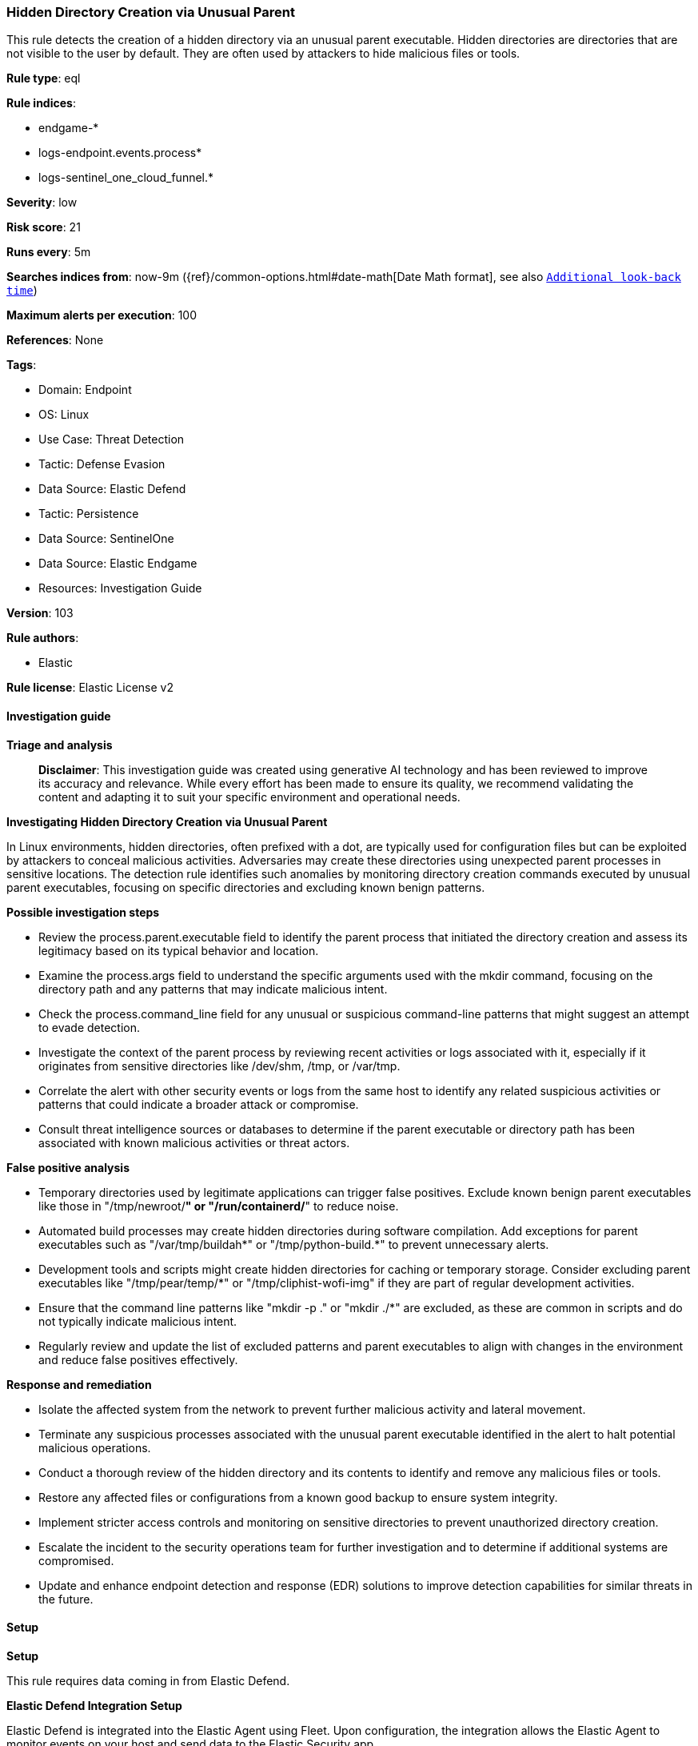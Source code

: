 [[prebuilt-rule-8-15-16-hidden-directory-creation-via-unusual-parent]]
=== Hidden Directory Creation via Unusual Parent

This rule detects the creation of a hidden directory via an unusual parent executable. Hidden directories are directories that are not visible to the user by default. They are often used by attackers to hide malicious files or tools.

*Rule type*: eql

*Rule indices*: 

* endgame-*
* logs-endpoint.events.process*
* logs-sentinel_one_cloud_funnel.*

*Severity*: low

*Risk score*: 21

*Runs every*: 5m

*Searches indices from*: now-9m ({ref}/common-options.html#date-math[Date Math format], see also <<rule-schedule, `Additional look-back time`>>)

*Maximum alerts per execution*: 100

*References*: None

*Tags*: 

* Domain: Endpoint
* OS: Linux
* Use Case: Threat Detection
* Tactic: Defense Evasion
* Data Source: Elastic Defend
* Tactic: Persistence
* Data Source: SentinelOne
* Data Source: Elastic Endgame
* Resources: Investigation Guide

*Version*: 103

*Rule authors*: 

* Elastic

*Rule license*: Elastic License v2


==== Investigation guide



*Triage and analysis*


> **Disclaimer**:
> This investigation guide was created using generative AI technology and has been reviewed to improve its accuracy and relevance. While every effort has been made to ensure its quality, we recommend validating the content and adapting it to suit your specific environment and operational needs.


*Investigating Hidden Directory Creation via Unusual Parent*


In Linux environments, hidden directories, often prefixed with a dot, are typically used for configuration files but can be exploited by attackers to conceal malicious activities. Adversaries may create these directories using unexpected parent processes in sensitive locations. The detection rule identifies such anomalies by monitoring directory creation commands executed by unusual parent executables, focusing on specific directories and excluding known benign patterns.


*Possible investigation steps*


- Review the process.parent.executable field to identify the parent process that initiated the directory creation and assess its legitimacy based on its typical behavior and location.
- Examine the process.args field to understand the specific arguments used with the mkdir command, focusing on the directory path and any patterns that may indicate malicious intent.
- Check the process.command_line field for any unusual or suspicious command-line patterns that might suggest an attempt to evade detection.
- Investigate the context of the parent process by reviewing recent activities or logs associated with it, especially if it originates from sensitive directories like /dev/shm, /tmp, or /var/tmp.
- Correlate the alert with other security events or logs from the same host to identify any related suspicious activities or patterns that could indicate a broader attack or compromise.
- Consult threat intelligence sources or databases to determine if the parent executable or directory path has been associated with known malicious activities or threat actors.


*False positive analysis*


- Temporary directories used by legitimate applications can trigger false positives. Exclude known benign parent executables like those in "/tmp/newroot/*" or "/run/containerd/*" to reduce noise.
- Automated build processes may create hidden directories during software compilation. Add exceptions for parent executables such as "/var/tmp/buildah*" or "/tmp/python-build.*" to prevent unnecessary alerts.
- Development tools and scripts might create hidden directories for caching or temporary storage. Consider excluding parent executables like "/tmp/pear/temp/*" or "/tmp/cliphist-wofi-img" if they are part of regular development activities.
- Ensure that the command line patterns like "mkdir -p ." or "mkdir ./*" are excluded, as these are common in scripts and do not typically indicate malicious intent.
- Regularly review and update the list of excluded patterns and parent executables to align with changes in the environment and reduce false positives effectively.


*Response and remediation*


- Isolate the affected system from the network to prevent further malicious activity and lateral movement.
- Terminate any suspicious processes associated with the unusual parent executable identified in the alert to halt potential malicious operations.
- Conduct a thorough review of the hidden directory and its contents to identify and remove any malicious files or tools.
- Restore any affected files or configurations from a known good backup to ensure system integrity.
- Implement stricter access controls and monitoring on sensitive directories to prevent unauthorized directory creation.
- Escalate the incident to the security operations team for further investigation and to determine if additional systems are compromised.
- Update and enhance endpoint detection and response (EDR) solutions to improve detection capabilities for similar threats in the future.

==== Setup



*Setup*


This rule requires data coming in from Elastic Defend.


*Elastic Defend Integration Setup*

Elastic Defend is integrated into the Elastic Agent using Fleet. Upon configuration, the integration allows the Elastic Agent to monitor events on your host and send data to the Elastic Security app.


*Prerequisite Requirements:*

- Fleet is required for Elastic Defend.
- To configure Fleet Server refer to the https://www.elastic.co/guide/en/fleet/current/fleet-server.html[documentation].


*The following steps should be executed in order to add the Elastic Defend integration on a Linux System:*

- Go to the Kibana home page and click "Add integrations".
- In the query bar, search for "Elastic Defend" and select the integration to see more details about it.
- Click "Add Elastic Defend".
- Configure the integration name and optionally add a description.
- Select the type of environment you want to protect, either "Traditional Endpoints" or "Cloud Workloads".
- Select a configuration preset. Each preset comes with different default settings for Elastic Agent, you can further customize these later by configuring the Elastic Defend integration policy. https://www.elastic.co/guide/en/security/current/configure-endpoint-integration-policy.html[Helper guide].
- We suggest selecting "Complete EDR (Endpoint Detection and Response)" as a configuration setting, that provides "All events; all preventions"
- Enter a name for the agent policy in "New agent policy name". If other agent policies already exist, you can click the "Existing hosts" tab and select an existing policy instead.
For more details on Elastic Agent configuration settings, refer to the https://www.elastic.co/guide/en/fleet/8.10/agent-policy.html[helper guide].
- Click "Save and Continue".
- To complete the integration, select "Add Elastic Agent to your hosts" and continue to the next section to install the Elastic Agent on your hosts.
For more details on Elastic Defend refer to the https://www.elastic.co/guide/en/security/current/install-endpoint.html[helper guide].


==== Rule query


[source, js]
----------------------------------
process where host.os.type == "linux" and event.type == "start" and event.action in ("exec", "start", "exec_event") and
process.name == "mkdir" and process.parent.executable like (
  "/dev/shm/*", "/tmp/*", "/var/tmp/*", "/var/run/*", "/root/*", "/boot/*", "/var/www/html/*", "/opt/.*"
) and process.args like (".*", "/*/.*") and process.args_count <= 3 and not (
  process.parent.executable like ("/tmp/newroot/*", "/run/containerd/*") or
  process.command_line like ("mkdir -p .", "mkdir ./*") or
  process.args == "/root/.ssh" or
  process.parent.executable like (
    "/tmp/pear/temp/*", "/var/tmp/buildah*", "/tmp/python-build.*", "/tmp/cliphist-wofi-img", "/tmp/snap.rootfs_*"
  )
)

----------------------------------

*Framework*: MITRE ATT&CK^TM^

* Tactic:
** Name: Defense Evasion
** ID: TA0005
** Reference URL: https://attack.mitre.org/tactics/TA0005/
* Technique:
** Name: Hide Artifacts
** ID: T1564
** Reference URL: https://attack.mitre.org/techniques/T1564/
* Sub-technique:
** Name: Hidden Files and Directories
** ID: T1564.001
** Reference URL: https://attack.mitre.org/techniques/T1564/001/
* Tactic:
** Name: Persistence
** ID: TA0003
** Reference URL: https://attack.mitre.org/tactics/TA0003/

